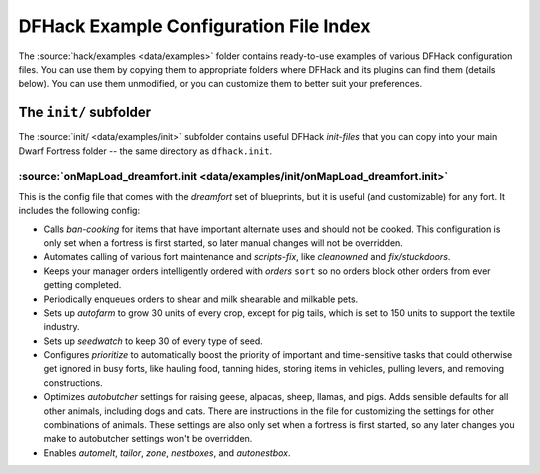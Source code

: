 .. _config-examples-guide:
.. _dfhack-examples-guide:

DFHack Example Configuration File Index
=======================================

The :source:`hack/examples <data/examples>` folder contains ready-to-use
examples of various DFHack configuration files. You can use them by copying them
to appropriate folders where DFHack and its plugins can find them (details
below). You can use them unmodified, or you can customize them to better suit
your preferences.

The ``init/`` subfolder
-----------------------

The :source:`init/ <data/examples/init>` subfolder contains useful DFHack
`init-files` that you can copy into your main Dwarf Fortress folder -- the same
directory as ``dfhack.init``.

.. _onMapLoad-dreamfort-init:

:source:`onMapLoad_dreamfort.init <data/examples/init/onMapLoad_dreamfort.init>`
~~~~~~~~~~~~~~~~~~~~~~~~~~~~~~~~~~~~~~~~~~~~~~~~~~~~~~~~~~~~~~~~~~~~~~~~~~~~~~~~

This is the config file that comes with the `dreamfort` set of blueprints, but
it is useful (and customizable) for any fort. It includes the following config:

- Calls `ban-cooking` for items that have important alternate uses and should
  not be cooked. This configuration is only set when a fortress is first
  started, so later manual changes will not be overridden.
- Automates calling of various fort maintenance and `scripts-fix`, like
  `cleanowned` and `fix/stuckdoors`.
- Keeps your manager orders intelligently ordered with `orders` ``sort`` so no
  orders block other orders from ever getting completed.
- Periodically enqueues orders to shear and milk shearable and milkable pets.
- Sets up `autofarm` to grow 30 units of every crop, except for pig tails, which
  is set to 150 units to support the textile industry.
- Sets up `seedwatch` to keep 30 of every type of seed.
- Configures `prioritize` to automatically boost the priority of important and
  time-sensitive tasks that could otherwise get ignored in busy forts, like
  hauling food, tanning hides, storing items in vehicles, pulling levers, and
  removing constructions.
- Optimizes `autobutcher` settings for raising geese, alpacas, sheep, llamas,
  and pigs. Adds sensible defaults for all other animals, including dogs and
  cats. There are instructions in the file for customizing the settings for
  other combinations of animals. These settings are also only set when a
  fortress is first started, so any later changes you make to autobutcher
  settings won't be overridden.
- Enables `automelt`, `tailor`, `zone`, `nestboxes`, and `autonestbox`.
